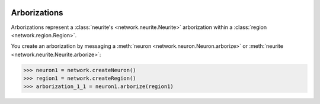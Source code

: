 .. image:: ../../../Images/Arborization.png
   :width: 64
   :height: 64
   :align: left

Arborizations
=============

.. class:: network.arborization.Arborization

Arborizations represent a :class:`neurite's <network.neurite.Neurite>` arborization within a :class:`region <network.region.Region>`.

You create an arborization by messaging a :meth:`neuron <network.neuron.Neuron.arborize>` or :meth:`neurite <network.neurite.Neurite.arborize>`:

>>> neuron1 = network.createNeuron()
>>> region1 = network.createRegion()
>>> arborization_1_1 = neuron1.arborize(region1)

.. attribute:: Arborization.neurite
	
	The :class:`neurite <network.neurite.Neurite>` from which this arborization extends.
	
.. attribute:: Arborization.region
	
	The :class:`region <network.region.Region>` being arborized.
